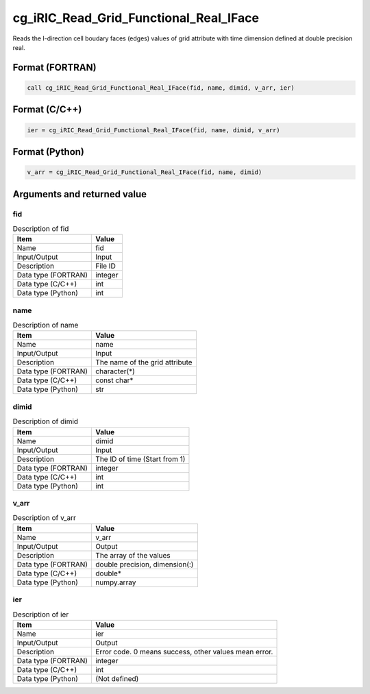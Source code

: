 .. _sec_ref_cg_iRIC_Read_Grid_Functional_Real_IFace:

cg_iRIC_Read_Grid_Functional_Real_IFace
=======================================

Reads the I-direction cell boudary faces (edges) values of grid attribute with time dimension defined at double precision real.

Format (FORTRAN)
-----------------

.. code-block:: fortran

   call cg_iRIC_Read_Grid_Functional_Real_IFace(fid, name, dimid, v_arr, ier)

Format (C/C++)
-----------------

.. code-block:: c

   ier = cg_iRIC_Read_Grid_Functional_Real_IFace(fid, name, dimid, v_arr)

Format (Python)
-----------------

.. code-block:: python

   v_arr = cg_iRIC_Read_Grid_Functional_Real_IFace(fid, name, dimid)

Arguments and returned value
-------------------------------

fid
~~~

.. list-table:: Description of fid
   :header-rows: 1

   * - Item
     - Value
   * - Name
     - fid
   * - Input/Output
     - Input

   * - Description
     - File ID
   * - Data type (FORTRAN)
     - integer
   * - Data type (C/C++)
     - int
   * - Data type (Python)
     - int

name
~~~~

.. list-table:: Description of name
   :header-rows: 1

   * - Item
     - Value
   * - Name
     - name
   * - Input/Output
     - Input

   * - Description
     - The name of the grid attribute
   * - Data type (FORTRAN)
     - character(*)
   * - Data type (C/C++)
     - const char*
   * - Data type (Python)
     - str

dimid
~~~~~

.. list-table:: Description of dimid
   :header-rows: 1

   * - Item
     - Value
   * - Name
     - dimid
   * - Input/Output
     - Input

   * - Description
     - The ID of time (Start from 1)
   * - Data type (FORTRAN)
     - integer
   * - Data type (C/C++)
     - int
   * - Data type (Python)
     - int

v_arr
~~~~~

.. list-table:: Description of v_arr
   :header-rows: 1

   * - Item
     - Value
   * - Name
     - v_arr
   * - Input/Output
     - Output

   * - Description
     - The array of the values
   * - Data type (FORTRAN)
     - double precision, dimension(:)
   * - Data type (C/C++)
     - double*
   * - Data type (Python)
     - numpy.array

ier
~~~

.. list-table:: Description of ier
   :header-rows: 1

   * - Item
     - Value
   * - Name
     - ier
   * - Input/Output
     - Output

   * - Description
     - Error code. 0 means success, other values mean error.
   * - Data type (FORTRAN)
     - integer
   * - Data type (C/C++)
     - int
   * - Data type (Python)
     - (Not defined)

